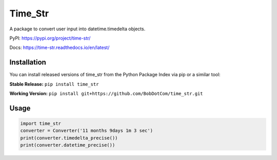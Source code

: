 ********
Time_Str
********

|Mypy| |Pylint| |Black|

|Codecov| |Checks| |Lint| |Tests|

|PyPI| |Versions| |Docs badge| |Downloads badge| |GitHub|


A package to convert user input into datetime.timedelta objects.

.. |Mypy| image:: http://www.mypy-lang.org/static/mypy_badge.svg
   :target: http://mypy-lang.org/
   :alt: Checked with mypy
.. |Pylint| image:: https://img.shields.io/badge/linting-pylint-yellowgreen
   :target: https://github.com/PyCQA/pylint
   :alt: linting: pylint
.. |Black| image:: https://img.shields.io/badge/code%20style-black-000000.svg
   :target: https://github.com/psf/black
   :alt: Code style: black

.. |Codecov| image:: https://codecov.io/gh/BobDotCom/time_str/branch/main/graph/badge.svg?token=MQGTWTBI5E
   :target: https://codecov.io/gh/BobDotCom/time_str
   :alt: Codecov
.. |Checks| image:: https://github.com/BobDotCom/time_str/actions/workflows/check.yml/badge.svg
   :target: https://github.com/BobDotCom/time_str/actions/workflows/check.yml
   :alt: Checks
.. |Lint| image:: https://github.com/BobDotCom/time_str/actions/workflows/lint.yml/badge.svg
   :target: https://github.com/BobDotCom/time_str/actions/workflows/lint.yml
   :alt: Type Check and Lint
.. |Tests| image:: https://github.com/BobDotCom/time_Str/actions/workflows/test.yml/badge.svg
   :target: https://github.com/BobDotCom/time_str/actions/workflows/test.yml
   :alt: Unit Tests

.. |PyPI| image:: https://img.shields.io/pypi/v/time_str.svg?logo=pypi&color=yellowgreen&logoColor=white
   :target: https://pypi.python.org/pypi/time_str
   :alt: PyPI version info
.. |Versions| image:: https://img.shields.io/pypi/pyversions/time_str.svg?logo=python&logoColor=white
   :target: https://pypi.python.org/pypi/time_str
   :alt: PyPI supported Python versions
.. |Docs badge| image:: https://readthedocs.org/projects/time_str/badge/?version=latest
   :target: https://time_str.readthedocs.io/en/latest/?badge=latest
   :alt: Documentation Status
.. |Downloads badge| image:: https://static.pepy.tech/personalized-badge/time_str?period=total&units=international_system&left_color=grey&right_color=brightgreen&left_text=Downloads
   :target: https://pepy.tech/project/time_str
   :alt: Download Counter
.. |GitHub| image:: https://img.shields.io/github/v/release/BobDotCom/time_str?include_prereleases&label=Latest%20Release&logo=github&sort=semver&logoColor=white
   :target: https://github.com/BobDotCom/time_str/releases
   :alt: Latest release

PyPI: https://pypi.org/project/time-str/

Docs: https://time-str.readthedocs.io/en/latest/

Installation
############

You can install released versions of time_str from the Python Package Index via pip or a similar tool:

**Stable Release:** ``pip install time_str``

**Working Version:** ``pip install git+https://github.com/BobDotCom/time_str.git``

Usage
#####
.. code-block:: python

    import time_str
    converter = Converter('11 months 9days 1m 3 sec')
    print(converter.timedelta_precise())
    print(converter.datetime_precise())
